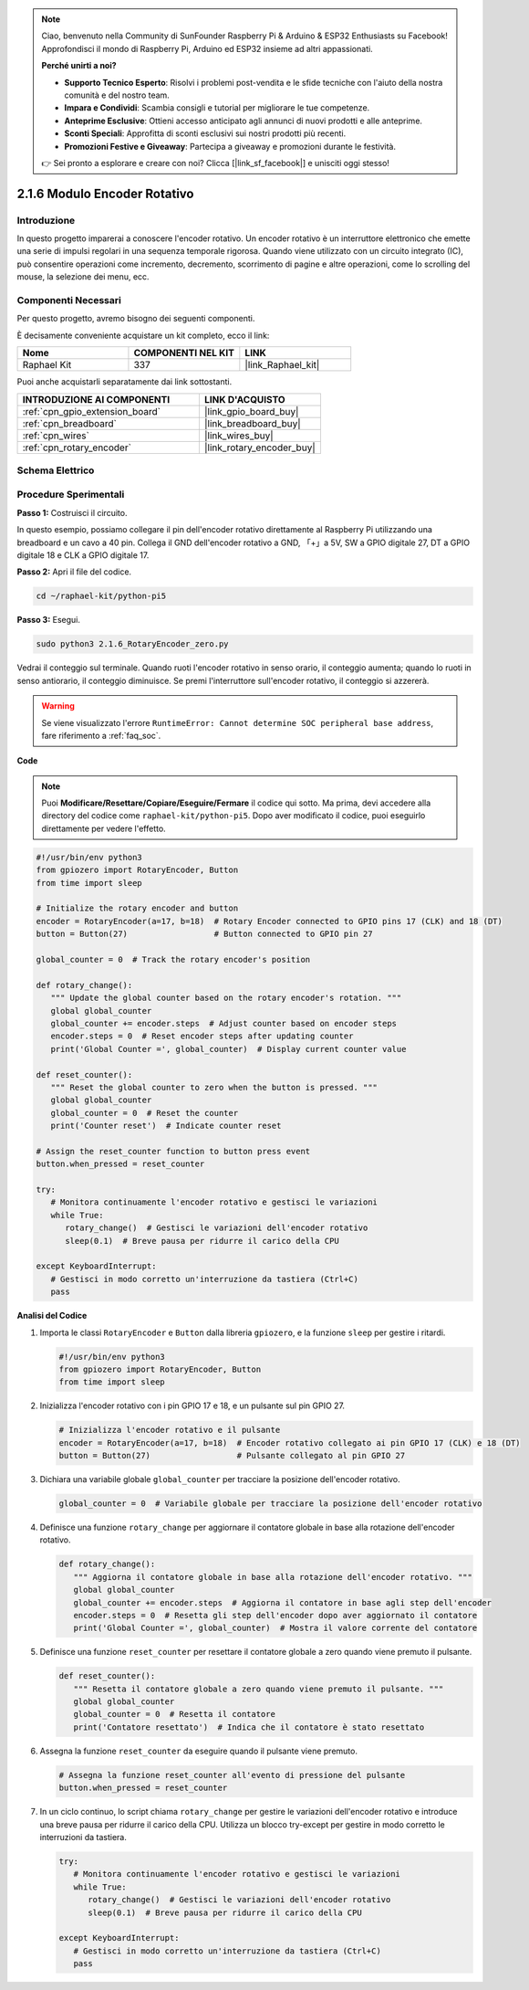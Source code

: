.. note::

    Ciao, benvenuto nella Community di SunFounder Raspberry Pi & Arduino & ESP32 Enthusiasts su Facebook! Approfondisci il mondo di Raspberry Pi, Arduino ed ESP32 insieme ad altri appassionati.

    **Perché unirti a noi?**

    - **Supporto Tecnico Esperto**: Risolvi i problemi post-vendita e le sfide tecniche con l'aiuto della nostra comunità e del nostro team.
    - **Impara e Condividi**: Scambia consigli e tutorial per migliorare le tue competenze.
    - **Anteprime Esclusive**: Ottieni accesso anticipato agli annunci di nuovi prodotti e alle anteprime.
    - **Sconti Speciali**: Approfitta di sconti esclusivi sui nostri prodotti più recenti.
    - **Promozioni Festive e Giveaway**: Partecipa a giveaway e promozioni durante le festività.

    👉 Sei pronto a esplorare e creare con noi? Clicca [|link_sf_facebook|] e unisciti oggi stesso!

.. _2.1.6_py_pi5:

2.1.6 Modulo Encoder Rotativo
================================

Introduzione
---------------

In questo progetto imparerai a conoscere l'encoder rotativo. Un encoder 
rotativo è un interruttore elettronico che emette una serie di impulsi 
regolari in una sequenza temporale rigorosa. Quando viene utilizzato con 
un circuito integrato (IC), può consentire operazioni come incremento, 
decremento, scorrimento di pagine e altre operazioni, come lo scrolling del 
mouse, la selezione dei menu, ecc.

Componenti Necessari
-------------------------------

Per questo progetto, avremo bisogno dei seguenti componenti.

.. image:: ../python_pi5/img/2.1.6_rotary_encoder_list.png

È decisamente conveniente acquistare un kit completo, ecco il link: 

.. list-table::
    :widths: 20 20 20
    :header-rows: 1

    *   - Nome	
        - COMPONENTI NEL KIT
        - LINK
    *   - Raphael Kit
        - 337
        - |link_Raphael_kit|

Puoi anche acquistarli separatamente dai link sottostanti.

.. list-table::
    :widths: 30 20
    :header-rows: 1

    *   - INTRODUZIONE AI COMPONENTI
        - LINK D'ACQUISTO

    *   - :ref:`cpn_gpio_extension_board`
        - |link_gpio_board_buy|
    *   - :ref:`cpn_breadboard`
        - |link_breadboard_buy|
    *   - :ref:`cpn_wires`
        - |link_wires_buy|
    *   - :ref:`cpn_rotary_encoder`
        - |link_rotary_encoder_buy|

Schema Elettrico
------------------------

.. image:: ../python_pi5/img/2.1.6_rotary_encoder_schematic.png
   :align: center

Procedure Sperimentali
--------------------------

**Passo 1:** Costruisci il circuito.

.. image:: ../python_pi5/img/2.1.6_rotary_encoder_circuit.png

In questo esempio, possiamo collegare il pin dell'encoder rotativo direttamente 
al Raspberry Pi utilizzando una breadboard e un cavo a 40 pin. Collega il GND 
dell'encoder rotativo a GND, 「+」a 5V, SW a GPIO digitale 27, DT a GPIO digitale 
18 e CLK a GPIO digitale 17.

**Passo 2:** Apri il file del codice.

.. raw:: html

   <run></run>

.. code-block::

    cd ~/raphael-kit/python-pi5

**Passo 3:** Esegui.

.. raw:: html

   <run></run>

.. code-block::

    sudo python3 2.1.6_RotaryEncoder_zero.py

Vedrai il conteggio sul terminale. Quando ruoti l'encoder rotativo in senso orario, il conteggio aumenta; quando lo ruoti in senso antiorario, il conteggio diminuisce. Se premi l'interruttore sull'encoder rotativo, il conteggio si azzererà.


.. warning::

    Se viene visualizzato l'errore ``RuntimeError: Cannot determine SOC peripheral base address``, fare riferimento a :ref:`faq_soc`. 

**Code**

.. note::

   Puoi **Modificare/Resettare/Copiare/Eseguire/Fermare** il codice qui sotto. Ma prima, devi accedere alla directory del codice come ``raphael-kit/python-pi5``. Dopo aver modificato il codice, puoi eseguirlo direttamente per vedere l'effetto.


.. raw:: html

    <run></run>

.. code-block:: python

   #!/usr/bin/env python3
   from gpiozero import RotaryEncoder, Button
   from time import sleep

   # Initialize the rotary encoder and button
   encoder = RotaryEncoder(a=17, b=18)  # Rotary Encoder connected to GPIO pins 17 (CLK) and 18 (DT)
   button = Button(27)                  # Button connected to GPIO pin 27

   global_counter = 0  # Track the rotary encoder's position

   def rotary_change():
      """ Update the global counter based on the rotary encoder's rotation. """
      global global_counter
      global_counter += encoder.steps  # Adjust counter based on encoder steps
      encoder.steps = 0  # Reset encoder steps after updating counter
      print('Global Counter =', global_counter)  # Display current counter value

   def reset_counter():
      """ Reset the global counter to zero when the button is pressed. """
      global global_counter
      global_counter = 0  # Reset the counter
      print('Counter reset')  # Indicate counter reset

   # Assign the reset_counter function to button press event
   button.when_pressed = reset_counter

   try:
      # Monitora continuamente l'encoder rotativo e gestisci le variazioni
      while True:
         rotary_change()  # Gestisci le variazioni dell'encoder rotativo
         sleep(0.1)  # Breve pausa per ridurre il carico della CPU

   except KeyboardInterrupt:
      # Gestisci in modo corretto un'interruzione da tastiera (Ctrl+C)
      pass



**Analisi del Codice**

#. Importa le classi ``RotaryEncoder`` e ``Button`` dalla libreria ``gpiozero``, e la funzione ``sleep`` per gestire i ritardi.

   .. code-block:: python

      #!/usr/bin/env python3
      from gpiozero import RotaryEncoder, Button
      from time import sleep

#. Inizializza l'encoder rotativo con i pin GPIO 17 e 18, e un pulsante sul pin GPIO 27.

   .. code-block:: python

      # Inizializza l'encoder rotativo e il pulsante
      encoder = RotaryEncoder(a=17, b=18)  # Encoder rotativo collegato ai pin GPIO 17 (CLK) e 18 (DT)
      button = Button(27)                  # Pulsante collegato al pin GPIO 27

#. Dichiara una variabile globale ``global_counter`` per tracciare la posizione dell'encoder rotativo.

   .. code-block:: python

      global_counter = 0  # Variabile globale per tracciare la posizione dell'encoder rotativo

#. Definisce una funzione ``rotary_change`` per aggiornare il contatore globale in base alla rotazione dell'encoder rotativo.

   .. code-block:: python

      def rotary_change():
         """ Aggiorna il contatore globale in base alla rotazione dell'encoder rotativo. """
         global global_counter
         global_counter += encoder.steps  # Aggiorna il contatore in base agli step dell'encoder
         encoder.steps = 0  # Resetta gli step dell'encoder dopo aver aggiornato il contatore
         print('Global Counter =', global_counter)  # Mostra il valore corrente del contatore

#. Definisce una funzione ``reset_counter`` per resettare il contatore globale a zero quando viene premuto il pulsante.

   .. code-block:: python

      def reset_counter():
         """ Resetta il contatore globale a zero quando viene premuto il pulsante. """
         global global_counter
         global_counter = 0  # Resetta il contatore
         print('Contatore resettato')  # Indica che il contatore è stato resettato

#. Assegna la funzione ``reset_counter`` da eseguire quando il pulsante viene premuto.

   .. code-block:: python

      # Assegna la funzione reset_counter all'evento di pressione del pulsante
      button.when_pressed = reset_counter

#. In un ciclo continuo, lo script chiama ``rotary_change`` per gestire le variazioni dell'encoder rotativo e introduce una breve pausa per ridurre il carico della CPU. Utilizza un blocco try-except per gestire in modo corretto le interruzioni da tastiera.

   .. code-block:: python

      try:
         # Monitora continuamente l'encoder rotativo e gestisci le variazioni
         while True:
            rotary_change()  # Gestisci le variazioni dell'encoder rotativo
            sleep(0.1)  # Breve pausa per ridurre il carico della CPU

      except KeyboardInterrupt:
         # Gestisci in modo corretto un'interruzione da tastiera (Ctrl+C)
         pass


